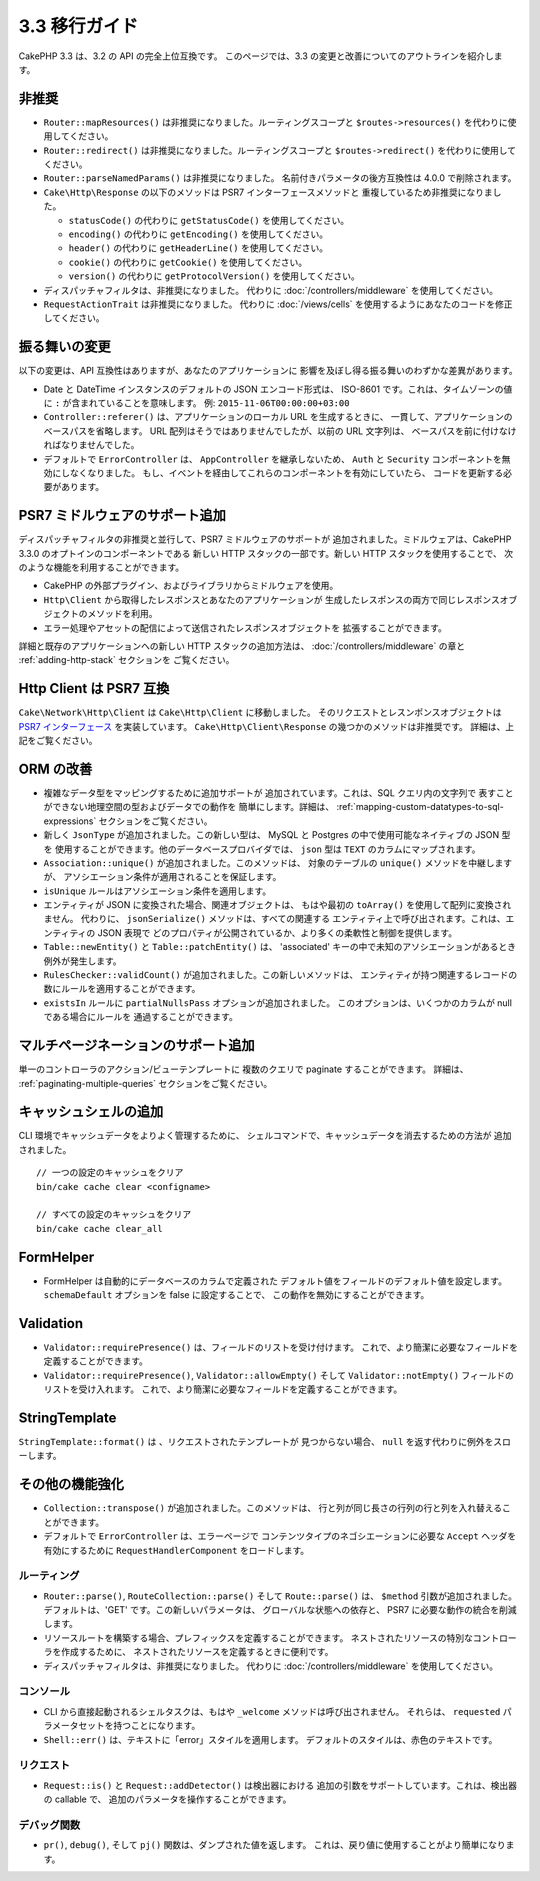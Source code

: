 3.3 移行ガイド
##############

CakePHP 3.3 は、3.2 の API の完全上位互換です。
このページでは、3.3 の変更と改善についてのアウトラインを紹介します。

非推奨
======

* ``Router::mapResources()`` は非推奨になりました。ルーティングスコープと
  ``$routes->resources()`` を代わりに使用してください。
* ``Router::redirect()`` は非推奨になりました。ルーティングスコープと
  ``$routes->redirect()`` を代わりに使用してください。
* ``Router::parseNamedParams()`` は非推奨になりました。
  名前付きパラメータの後方互換性は 4.0.0 で削除されます。
* ``Cake\Http\Response`` の以下のメソッドは PSR7 インターフェースメソッドと
  重複しているため非推奨になりました。

  * ``statusCode()`` の代わりに ``getStatusCode()`` を使用してください。
  * ``encoding()`` の代わりに ``getEncoding()`` を使用してください。
  * ``header()`` の代わりに ``getHeaderLine()`` を使用してください。
  * ``cookie()`` の代わりに ``getCookie()`` を使用してください。
  * ``version()`` の代わりに ``getProtocolVersion()`` を使用してください。
* ディスパッチャフィルタは、非推奨になりました。
  代わりに :doc:`/controllers/middleware` を使用してください。
* ``RequestActionTrait`` は非推奨になりました。
  代わりに :doc:`/views/cells` を使用するようにあなたのコードを修正してください。

振る舞いの変更
==============

以下の変更は、API 互換性はありますが、あなたのアプリケーションに
影響を及ぼし得る振る舞いのわずかな差異があります。

* Date と DateTime インスタンスのデフォルトの JSON エンコード形式は、
  ISO-8601 です。これは、タイムゾーンの値に ``:`` が含まれていることを意味します。
  例: ``2015-11-06T00:00:00+03:00``
* ``Controller::referer()`` は、アプリケーションのローカル URL を生成するときに、
  一貫して、アプリケーションのベースパスを省略します。
  URL 配列はそうではありませんでしたが、以前の URL 文字列は、
  ベースパスを前に付けなければなりませんでした。
* デフォルトで ``ErrorController`` は、 ``AppController`` を継承しないため、
  ``Auth`` と ``Security`` コンポーネントを無効にしなくなりました。
  もし、イベントを経由してこれらのコンポーネントを有効にしていたら、
  コードを更新する必要があります。

PSR7 ミドルウェアのサポート追加
===============================

ディスパッチャフィルタの非推奨と並行して、PSR7 ミドルウェアのサポートが
追加されました。ミドルウェアは、CakePHP 3.3.0 のオプトインのコンポーネントである
新しい HTTP スタックの一部です。新しい HTTP スタックを使用することで、
次のような機能を利用することができます。

* CakePHP の外部プラグイン、およびライブラリからミドルウェアを使用。
* ``Http\Client`` から取得したレスポンスとあなたのアプリケーションが
  生成したレスポンスの両方で同じレスポンスオブジェクトのメソッドを利用。
* エラー処理やアセットの配信によって送信されたレスポンスオブジェクトを
  拡張することができます。

詳細と既存のアプリケーションへの新しい HTTP スタックの追加方法は、
:doc:`/controllers/middleware` の章と :ref:`adding-http-stack` セクションを
ご覧ください。

Http Client は PSR7 互換
========================

``Cake\Network\Http\Client`` は ``Cake\Http\Client`` に移動しました。
そのリクエストとレスンポンスオブジェクトは `PSR7 インターフェース
<http://www.php-fig.org/psr/psr-7/>`__ を実装しています。
``Cake\Http\Client\Response`` の幾つかのメソッドは非推奨です。
詳細は、上記をご覧ください。

ORM の改善
==========

* 複雑なデータ型をマッピングするために追加サポートが
  追加されています。これは、SQL クエリ内の文字列で
  表すことができない地理空間の型およびデータでの動作を
  簡単にします。詳細は、
  :ref:`mapping-custom-datatypes-to-sql-expressions`
  セクションをご覧ください。
* 新しく ``JsonType`` が追加されました。この新しい型は、
  MySQL と Postgres の中で使用可能なネイティブの JSON 型を
  使用することができます。他のデータベースプロバイダでは、
  ``json`` 型は ``TEXT`` のカラムにマップされます。
* ``Association::unique()`` が追加されました。このメソッドは、
  対象のテーブルの ``unique()`` メソッドを中継しますが、
  アソシエーション条件が適用されることを保証します。
* ``isUnique`` ルールはアソシエーション条件を適用します。
* エンティティが JSON に変換された場合、関連オブジェクトは、
  もはや最初の ``toArray()`` を使用して配列に変換されません。
  代わりに、 ``jsonSerialize()`` メソッドは、すべての関連する
  エンティティ上で呼び出されます。これは、エンティティの JSON 表現で
  どのプロパティが公開されているか、より多くの柔軟性と制御を提供します。
* ``Table::newEntity()`` と ``Table::patchEntity()`` は、
  'associated' キーの中で未知のアソシエーションがあるとき例外が発生します。
* ``RulesChecker::validCount()`` が追加されました。この新しいメソッドは、
  エンティティが持つ関連するレコードの数にルールを適用することができます。
* ``existsIn`` ルールに ``partialNullsPass`` オプションが追加されました。
  このオプションは、いくつかのカラムが null である場合にルールを
  通過することができます。

マルチページネーションのサポート追加
====================================

単一のコントローラのアクション/ビューテンプレートに
複数のクエリで paginate することができます。 詳細は、
:ref:`paginating-multiple-queries` セクションをご覧ください。

キャッシュシェルの追加
======================

CLI 環境でキャッシュデータをよりよく管理するために、
シェルコマンドで、キャッシュデータを消去するための方法が
追加されました。 ::

    // 一つの設定のキャッシュをクリア
    bin/cake cache clear <configname>

    // すべての設定のキャッシュをクリア
    bin/cake cache clear_all

FormHelper
==========

* FormHelper は自動的にデータベースのカラムで定義された
  デフォルト値をフィールドのデフォルト値を設定します。
  ``schemaDefault`` オプションを false に設定することで、
  この動作を無効にすることができます。

Validation
==========

* ``Validator::requirePresence()`` は、フィールドのリストを受け付けます。
  これで、より簡潔に必要なフィールドを定義することができます。
* ``Validator::requirePresence()``, ``Validator::allowEmpty()``
  そして ``Validator::notEmpty()`` フィールドのリストを受け入れます。
  これで、より簡潔に必要なフィールドを定義することができます。

StringTemplate
==============

``StringTemplate::format()`` は 、リクエストされたテンプレートが
見つからない場合、 ``null`` を返す代わりに例外をスローします。

その他の機能強化
================

* ``Collection::transpose()`` が追加されました。このメソッドは、
  行と列が同じ長さの行列の行と列を入れ替えることができます。
* デフォルトで ``ErrorController`` は、エラーページで
  コンテンツタイプのネゴシエーションに必要な ``Accept`` ヘッダを
  有効にするために ``RequestHandlerComponent`` をロードします。

ルーティング
------------

* ``Router::parse()``, ``RouteCollection::parse()`` そして
  ``Route::parse()`` は、 ``$method`` 引数が追加されました。
  デフォルトは、'GET' です。この新しいパラメータは、
  グローバルな状態への依存と、 PSR7 に必要な動作の統合を削減します。
* リソースルートを構築する場合、プレフィックスを定義することができます。
  ネストされたリソースの特別なコントローラを作成するために、
  ネストされたリソースを定義するときに便利です。
* ディスパッチャフィルタは、非推奨になりました。
  代わりに :doc:`/controllers/middleware` を使用してください。

コンソール
----------

* CLI から直接起動されるシェルタスクは、もはや ``_welcome``
  メソッドは呼び出されません。
  それらは、 ``requested`` パラメータセットを持つことになります。
* ``Shell::err()`` は、テキストに「error」スタイルを適用します。
  デフォルトのスタイルは、赤色のテキストです。

リクエスト
----------

* ``Request::is()`` と ``Request::addDetector()`` は検出器における
  追加の引数をサポートしています。これは、検出器の callable で、
  追加のパラメータを操作することができます。

デバッグ関数
------------

* ``pr()``, ``debug()``, そして ``pj()`` 関数は、ダンプされた値を返します。
  これは、戻り値に使用することがより簡単になります。
